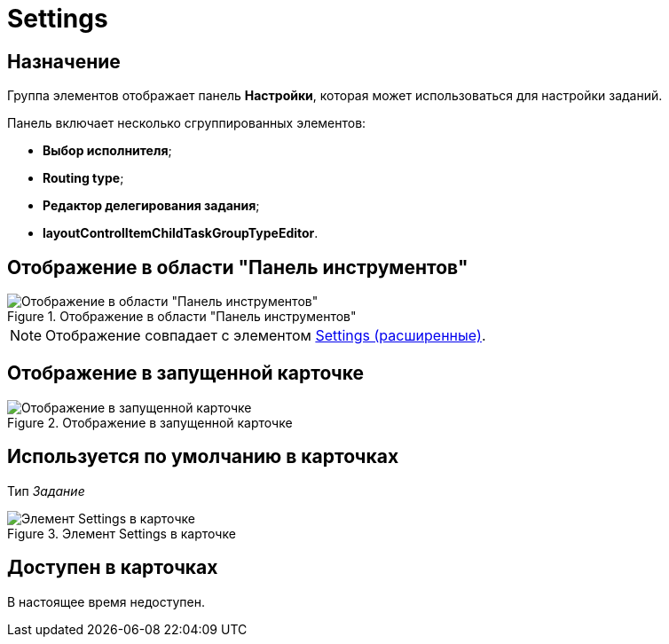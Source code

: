 = Settings

== Назначение

Группа элементов отображает панель *Настройки*, которая может использоваться для настройки заданий.

.Панель включает несколько сгруппированных элементов:
* *Выбор исполнителя*;
* *Routing type*;
* *Редактор делегирования задания*;
* *layoutControlItemChildTaskGroupTypeEditor*.

== Отображение в области "Панель инструментов"

.Отображение в области "Панель инструментов"
image::settings-control.png[Отображение в области "Панель инструментов"]

[NOTE]
====
Отображение совпадает с элементом xref:layouts/ctrl/settings-extra.adoc[Settings (расширенные)].
====

== Отображение в запущенной карточке

.Отображение в запущенной карточке
image::settings.png[Отображение в запущенной карточке]

== Используется по умолчанию в карточках

Тип _Задание_

.Элемент Settings в карточке
image::lay_TCard_HC_Settings.png[Элемент Settings в карточке]

== Доступен в карточках

В настоящее время недоступен.
